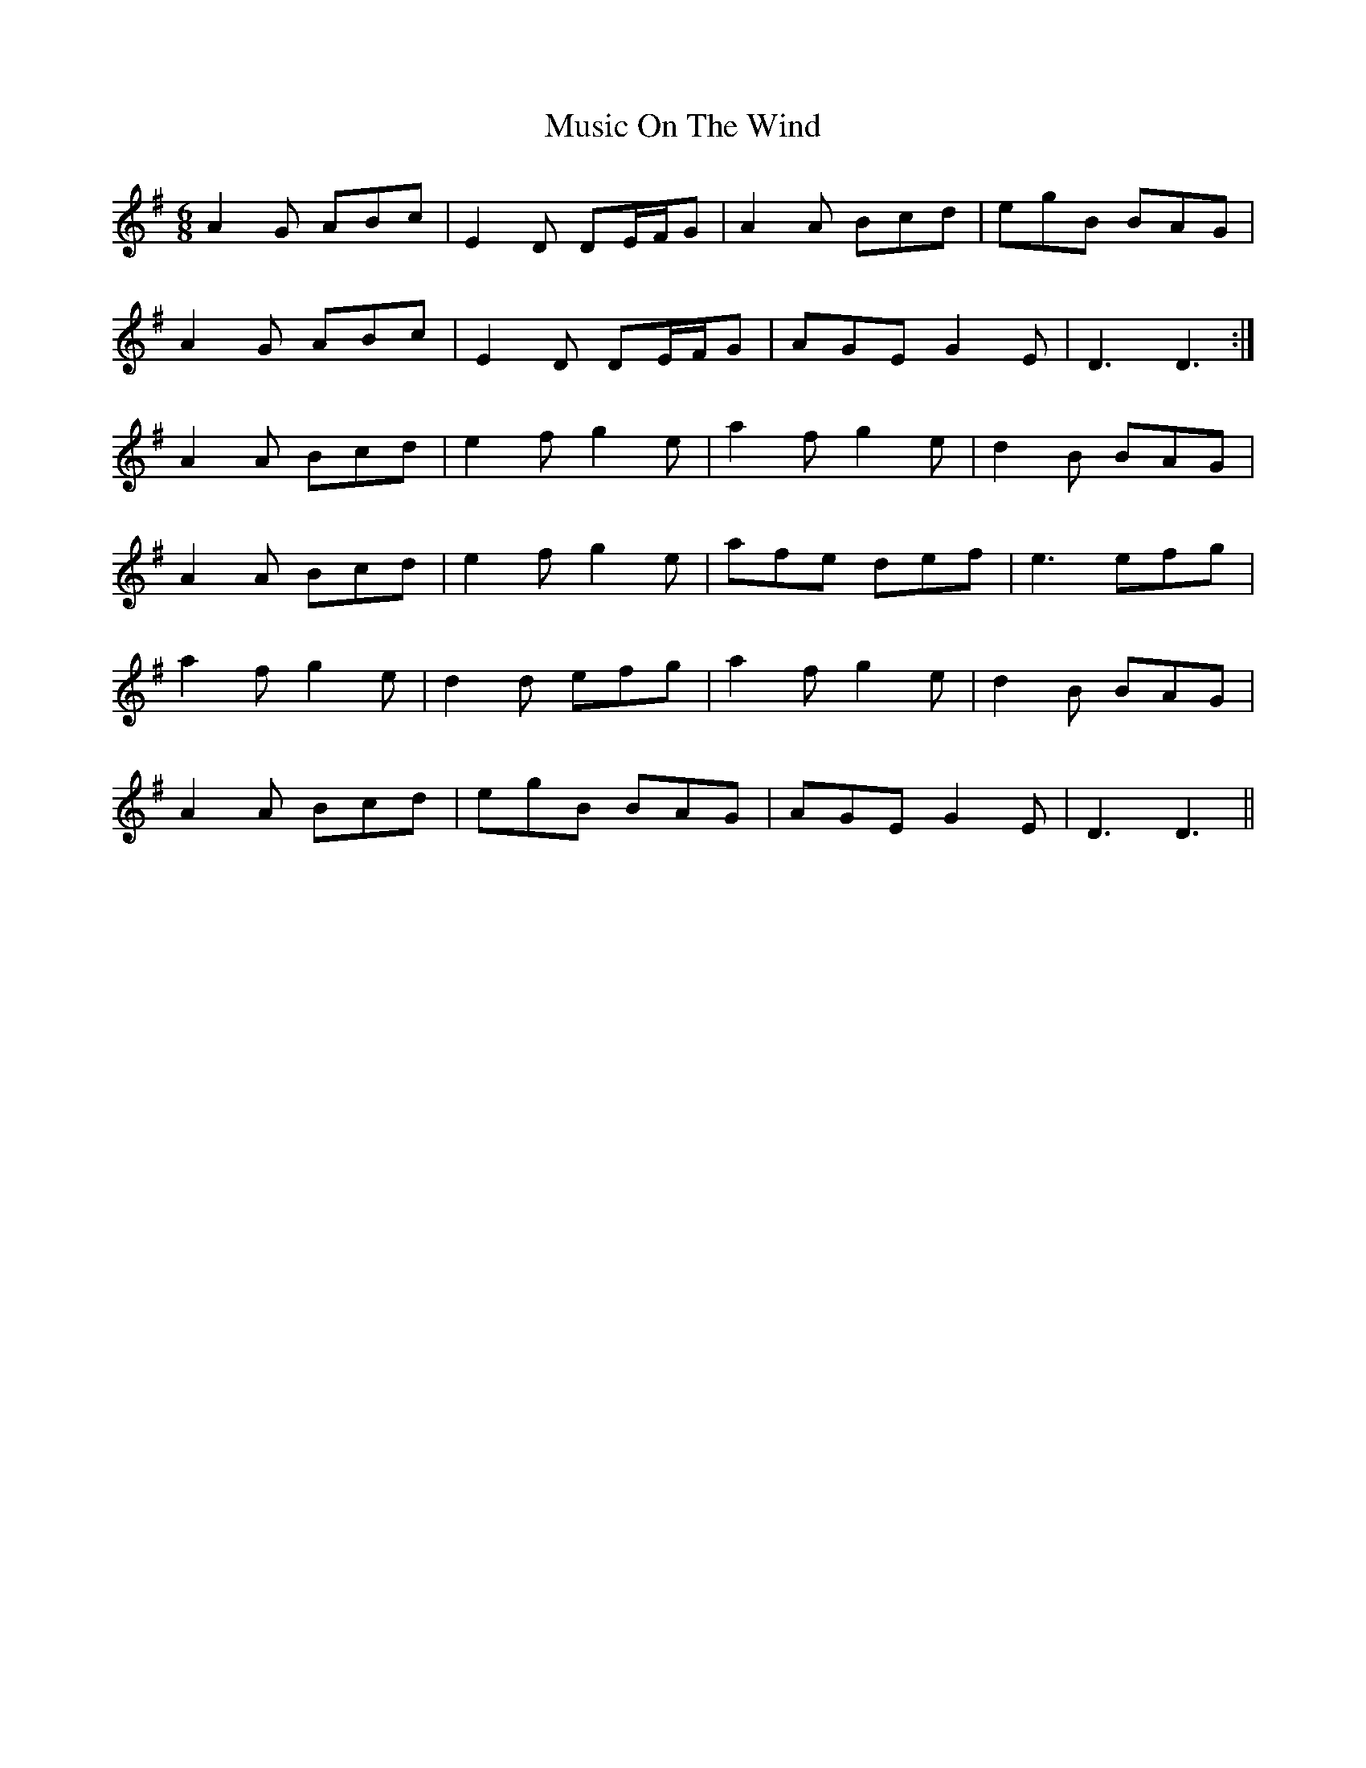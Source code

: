 X: 28639
T: Music On The Wind
R: jig
M: 6/8
K: Dmixolydian
A2G ABc|E2D DE/F/G|A2A Bcd|egB BAG|
A2G ABc|E2D DE/F/G|AGE G2E|D3 D3:|
A2A Bcd|e2f g2e|a2f g2e|d2B BAG|
A2A Bcd|e2f g2e|afe def|e3 efg|
a2f g2e|d2d efg|a2f g2e|d2B BAG|
A2A Bcd|egB BAG|AGE G2E|D3 D3||

